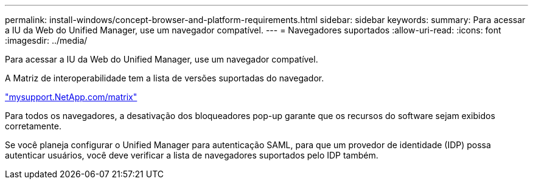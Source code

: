 ---
permalink: install-windows/concept-browser-and-platform-requirements.html 
sidebar: sidebar 
keywords:  
summary: Para acessar a IU da Web do Unified Manager, use um navegador compatível. 
---
= Navegadores suportados
:allow-uri-read: 
:icons: font
:imagesdir: ../media/


[role="lead"]
Para acessar a IU da Web do Unified Manager, use um navegador compatível.

A Matriz de interoperabilidade tem a lista de versões suportadas do navegador.

http://mysupport.netapp.com/matrix["mysupport.NetApp.com/matrix"^]

Para todos os navegadores, a desativação dos bloqueadores pop-up garante que os recursos do software sejam exibidos corretamente.

Se você planeja configurar o Unified Manager para autenticação SAML, para que um provedor de identidade (IDP) possa autenticar usuários, você deve verificar a lista de navegadores suportados pelo IDP também.
